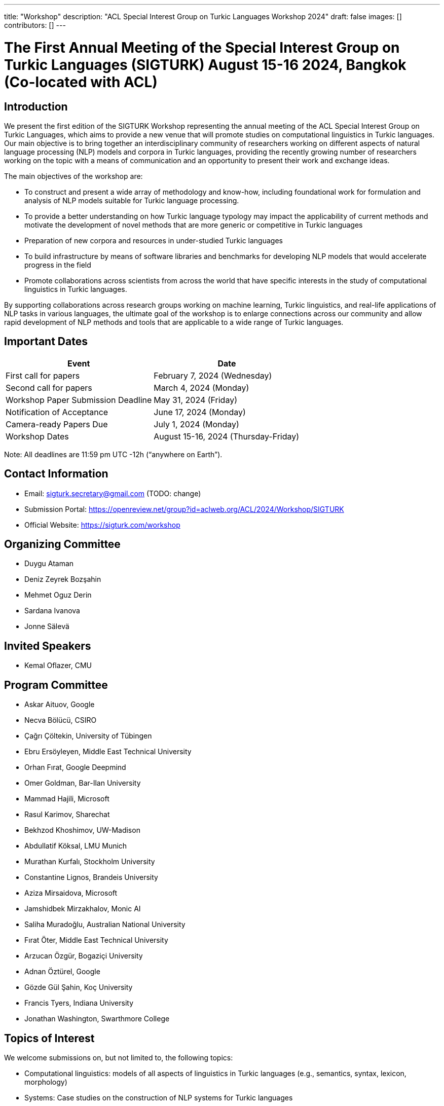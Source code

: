---
title: "Workshop"
description: "ACL Special Interest Group on Turkic Languages Workshop 2024"
draft: false
images: []
contributors: []
---

= The First Annual Meeting of the Special Interest Group on Turkic Languages (SIGTURK) August 15-16 2024, Bangkok (Co-located with ACL)

== Introduction

We present the first edition of the SIGTURK Workshop representing the annual
meeting of the ACL Special Interest Group on Turkic Languages, which aims to
provide a new venue that will promote studies on computational linguistics in
Turkic languages. Our main objective is to bring together an interdisciplinary
community of researchers working on different aspects of natural language
processing (NLP) models and corpora in Turkic languages, providing the recently
growing number of researchers working on the topic with a means of
communication and an opportunity to present their work and exchange ideas.

The main objectives of the workshop are:

* To construct and present a wide array of methodology and know-how, including foundational work for formulation and analysis of NLP models suitable for Turkic language processing.
* To provide a better understanding on how Turkic language typology may impact the applicability of current methods and motivate the development of novel methods that are more generic or competitive in Turkic languages
* Preparation of new corpora and resources in under-studied Turkic languages
* To build infrastructure by means of software libraries and benchmarks for developing NLP models that would accelerate progress in the field
* Promote collaborations across scientists from across the world that have specific interests in the study of computational linguistics in Turkic languages.

By supporting collaborations across research groups working on machine
learning, Turkic linguistics, and real-life applications of NLP tasks in
various languages, the ultimate goal of the workshop is to enlarge connections
across our community and allow rapid development of NLP methods and tools that
are applicable to a wide range of Turkic languages.

== Important Dates

[options="header"]
|===
| Event | Date
| First call for papers | February 7, 2024 (Wednesday)
| Second call for papers | March 4, 2024 (Monday)
| Workshop Paper Submission Deadline | May 31, 2024 (Friday)
| Notification of Acceptance | June 17, 2024 (Monday)
| Camera-ready Papers Due | July 1, 2024 (Monday)
| Workshop Dates | August 15-16, 2024 (Thursday-Friday)
|===

Note: All deadlines are 11:59 pm UTC -12h (“anywhere on Earth”).

== Contact Information

* Email: sigturk.secretary@gmail.com (TODO: change)
* Submission Portal: https://openreview.net/group?id=aclweb.org/ACL/2024/Workshop/SIGTURK
* Official Website: https://sigturk.com/workshop

== Organizing Committee

* Duygu Ataman
* Deniz Zeyrek Bozşahin
* Mehmet Oguz Derin
* Sardana Ivanova
* Jonne Sälevä

== Invited Speakers

* Kemal Oflazer, CMU

== Program Committee

* Askar Aituov, Google
* Necva Bölücü, CSIRO
* Çağrı Çöltekin, University of Tübingen
* Ebru Ersöyleyen, Middle East Technical University
* Orhan Fırat, Google Deepmind
* Omer Goldman, Bar-Ilan University
* Mammad Hajili, Microsoft
* Rasul Karimov, Sharechat
* Bekhzod Khoshimov, UW-Madison
* Abdullatif Köksal, LMU Munich
* Murathan Kurfalı, Stockholm University
* Constantine Lignos, Brandeis University
* Aziza Mirsaidova, Microsoft
* Jamshidbek Mirzakhalov, Monic AI
* Saliha Muradoğlu, Australian National University
* Fırat Öter, Middle East Technical University
* Arzucan Özgür, Bogaziçi University
* Adnan Öztürel, Google
* Gözde Gül Şahin, Koç University
* Francis Tyers, Indiana University
* Jonathan Washington, Swarthmore College

== Topics of Interest

We welcome submissions on, but not limited to, the following topics:

* Computational linguistics: models of all aspects of linguistics in Turkic languages (e.g., semantics, syntax, lexicon, morphology)
* Systems: Case studies on the construction of NLP systems for Turkic languages
* Evaluation: Understanding the applicability of current NLP methods in Turkic languages
* Metrics: New metrics and measures for evaluating NLP systems suitable to Turkic languages
* Learning from sparse data: Novel methods for learning from small or sparse data in Turkic languages
* Resources: Datasets, benchmarks, and software libraries for NLP models in Turkic languages

== "Hack Together" event

In addition to the workshop itself, the second day will be devoted to a full-day collaborative programming event "Hack Together".
Our goal is to demonstrate the SIGTURK NLP library and interested parties can contribute to the integration of new NLP methods and models into the SIGTURK pipeline.
The SIGTURK infrastructure can be found at https://github.com/sigturk.
Findings of the event will be combined into a system demonstration paper.

== Submission Guidelines

=== Research papers

We invite all potential participants to submit their novel research contributions in the related fields as long papers following the ACL 2024 long paper format (anonymized with 8 pages excluding the references, and an additional page for the camera-ready versions for the accepted papers). All accepted research papers will be published as part of our workshop proceedings and will be presented either through oral presentations or poster sessions.
Our research paper track will accept submissions through our own submission system available at https://openreview.net/group?id=aclweb.org/ACL/2024/Workshop/SIGTURK.

=== Extended abstracts

Besides long paper submissions, we also invite previously published or ongoing and incomplete research contributions to our non-archival extended abstract track. All extended abstracts can use the same EMNLP template with a 2-page limit, excluding the bibliography. Extended abstracts can be submitted to the workshop submission system using the link: https://openreview.net/group?id=aclweb.org/ACL/2024/Workshop/SIGTURK.

== Awards

A best paper award and winners of the shared task will be presented at the workshop and will be announced on our website.

== Diversity and Inclusion Statement

We are committed to promoting diversity and inclusion within our community. Part of our sponsorship funds are allocated to support participation from under-represented groups.

== Workshop Format

The workshop will be conducted in a hybrid format, offering both in-person and virtual participation options.

== Venue

The workshop will be held in Bangkok, Thailand. Future details TBA.

== Registration

Details regarding registration will be available on our website closer to the event.

== More Information

For further details and updates, please visit our workshop website: https://sigturk.com/workshop
